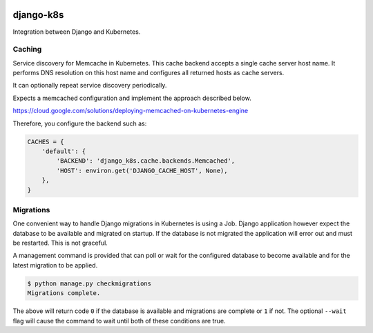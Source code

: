 .. figure:: https://travis-ci.org/btimby/django-k8s.png
   :alt: Travis CI Status
   :target: https://travis-ci.org/btimby/django-k8s

django-k8s
----------

Integration between Django and Kubernetes.

Caching
=======

Service discovery for Memcache in Kubernetes. This cache backend accepts a
single cache server host name. It performs DNS resolution on this host name and
configures all returned hosts as cache servers.

It can optionally repeat service discovery periodically.

Expects a memcached configuration and implement the approach described below.

https://cloud.google.com/solutions/deploying-memcached-on-kubernetes-engine

Therefore, you configure the backend such as:

.. code:: python

    CACHES = {
        'default': {
            'BACKEND': 'django_k8s.cache.backends.Memcached',
            'HOST': environ.get('DJANGO_CACHE_HOST', None),
        },
    }


Migrations
==========

One convenient way to handle Django migrations in Kubernetes is using a Job.
Django application however expect the database to be available and migrated on
startup. If the database is not migrated the application will error out and
must be restarted. This is not graceful.

A management command is provided that can poll or wait for the configured
database to become available and for the latest migration to be applied.

.. code:: bash

    $ python manage.py checkmigrations
    Migrations complete.

The above will return code ``0`` if the database is available and migrations are
complete or ``1`` if not. The optional ``--wait`` flag will cause the command to
wait until both of these conditions are true.
